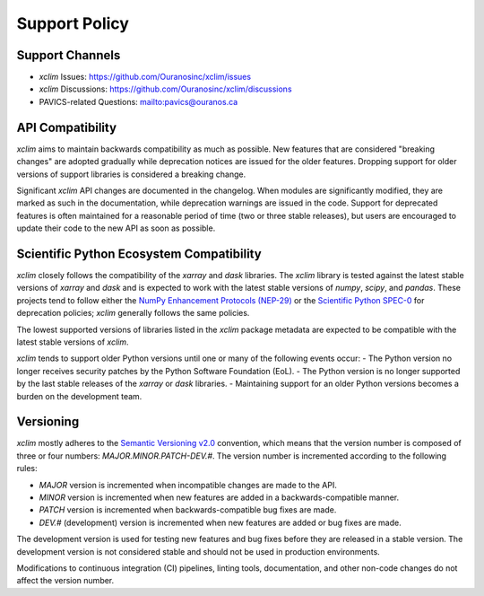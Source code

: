 ==============
Support Policy
==============

Support Channels
----------------

* `xclim` Issues: https://github.com/Ouranosinc/xclim/issues
* `xclim` Discussions: https://github.com/Ouranosinc/xclim/discussions
* PAVICS-related Questions: `<pavics@ouranos.ca>`_

API Compatibility
-----------------

`xclim` aims to maintain backwards compatibility as much as possible. New features that are considered "breaking changes" are adopted gradually while deprecation notices are issued for the older features. Dropping support for older versions of support libraries is considered a breaking change.

Significant `xclim` API changes are documented in the changelog. When modules are significantly modified, they are marked as such in the documentation, while deprecation warnings are issued in the code. Support for deprecated features is often maintained for a reasonable period of time (two or three stable releases), but users are encouraged to update their code to the new API as soon as possible.

Scientific Python Ecosystem Compatibility
-----------------------------------------

`xclim` closely follows the compatibility of the `xarray` and `dask` libraries. The `xclim` library is tested against the latest stable versions of `xarray` and `dask` and is expected to work with the latest stable versions of `numpy`, `scipy`, and `pandas`. These projects tend to follow either the `NumPy Enhancement Protocols (NEP-29) <https://numpy.org/neps/nep-0029-deprecation_policy.html>`_ or the `Scientific Python SPEC-0 <https://scientific-python.org/specs/spec-0000/>`_ for deprecation policies; `xclim` generally follows the same policies.

The lowest supported versions of libraries listed in the `xclim` package metadata are expected to be compatible with the latest stable versions of `xclim`.

`xclim` tends to support older Python versions until one or many of the following events occur:
- The Python version no longer receives security patches by the Python Software Foundation (EoL).
- The Python version is no longer supported by the last stable releases of the `xarray` or `dask` libraries.
- Maintaining support for an older Python versions becomes a burden on the development team.

Versioning
----------

`xclim` mostly adheres to the `Semantic Versioning v2.0 <https://semver.org/spec/v2.0.0.html>`_ convention, which means that the version number is composed of three or four numbers: `MAJOR.MINOR.PATCH-DEV.#`. The version number is incremented according to the following rules:

- `MAJOR` version is incremented when incompatible changes are made to the API.
- `MINOR` version is incremented when new features are added in a backwards-compatible manner.
- `PATCH` version is incremented when backwards-compatible bug fixes are made.
- `DEV.#` (development) version is incremented when new features are added or bug fixes are made.

The development version is used for testing new features and bug fixes before they are released in a stable version. The development version is not considered stable and should not be used in production environments.

Modifications to continuous integration (CI) pipelines, linting tools, documentation, and other non-code changes do not affect the version number.
